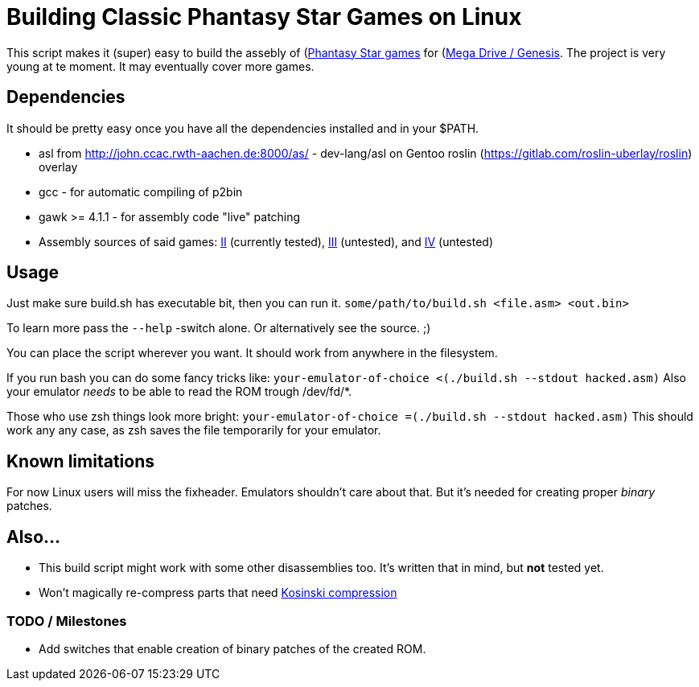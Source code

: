 = Building Classic Phantasy Star Games on Linux

This script makes it (super) easy to build the
assebly of (https://en.wikipedia.org/wiki/Phantasy_Star)[Phantasy Star
games] for (http://segaretro.org/Sega_Mega_Drive)[Mega Drive / Genesis].
The project is very young at te moment. It may eventually cover more games.

== Dependencies
It should be pretty easy once you have all the dependencies installed and in your $PATH.

 * asl from http://john.ccac.rwth-aachen.de:8000/as/ - dev-lang/asl
on Gentoo roslin (https://gitlab.com/roslin-uberlay/roslin) overlay
 * gcc - for automatic compiling of p2bin
 * gawk >= 4.1.1 - for assembly code "live" patching 
 * Assembly sources of said games: https://github.com/lory90/ps2disasm[II] (currently tested),
https://github.com/lory90/ps3disasm[III] (untested), and
https://github.com/lory90/ps4disasm[IV] (untested)

== Usage

Just make sure build.sh has executable bit, then you can run it.
`some/path/to/build.sh <file.asm> <out.bin>`

To learn more pass the `--help` -switch alone.
Or alternatively see the source. ;)

You can place the script wherever you want.
It should work from anywhere in the filesystem.

If you run bash you can do some fancy tricks like:
`your-emulator-of-choice <(./build.sh --stdout hacked.asm)`
Also your emulator _needs_ to be able to read the ROM trough /dev/fd/*.

Those who use zsh things look more bright:
`your-emulator-of-choice =(./build.sh --stdout hacked.asm)`
This should work any any case, as zsh saves the file temporarily for your emulator.

== Known limitations
For now Linux users will miss the fixheader.
Emulators shouldn't care about that.
But it's needed for creating proper _binary_ patches. 

== Also...
 * This build script might work with some other disassemblies too.
It's written that in mind, but *not* tested yet.
 * Won't magically re-compress parts that need
http://segaretro.org/Kosinski_compression[Kosinski compression]


=== TODO / Milestones
 * Add switches that enable creation of binary patches of the created ROM.
